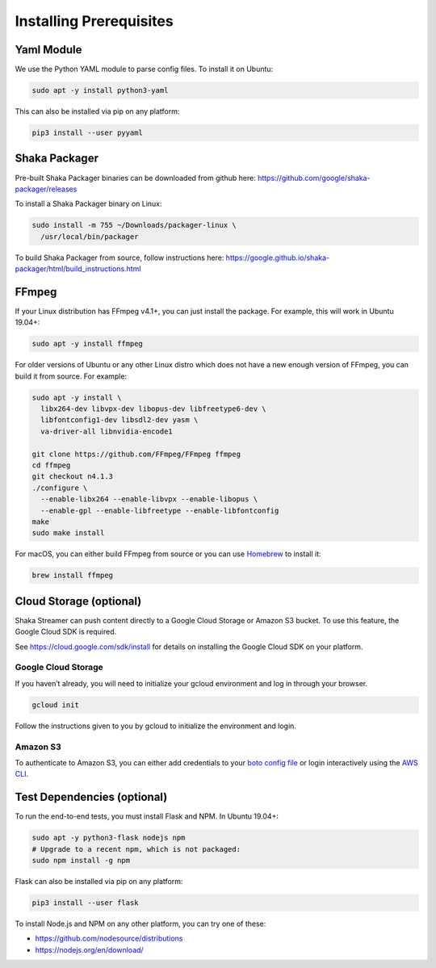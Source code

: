 ..
  Copyright 2019 Google LLC

  Licensed under the Apache License, Version 2.0 (the "License");
  you may not use this file except in compliance with the License.
  You may obtain a copy of the License at

      https://www.apache.org/licenses/LICENSE-2.0

  Unless required by applicable law or agreed to in writing, software
  distributed under the License is distributed on an "AS IS" BASIS,
  WITHOUT WARRANTIES OR CONDITIONS OF ANY KIND, either express or implied.
  See the License for the specific language governing permissions and
  limitations under the License.

Installing Prerequisites
========================

Yaml Module
-----------

We use the Python YAML module to parse config files. To install it on Ubuntu:

.. code:: sh

   sudo apt -y install python3-yaml

This can also be installed via pip on any platform:

.. code:: sh

   pip3 install --user pyyaml

Shaka Packager
--------------

Pre-built Shaka Packager binaries can be downloaded from github here:
https://github.com/google/shaka-packager/releases

To install a Shaka Packager binary on Linux:

.. code:: sh

   sudo install -m 755 ~/Downloads/packager-linux \
     /usr/local/bin/packager

To build Shaka Packager from source, follow instructions here:
https://google.github.io/shaka-packager/html/build_instructions.html

FFmpeg
------

If your Linux distribution has FFmpeg v4.1+, you can just install the package.
For example, this will work in Ubuntu 19.04+:

.. code:: sh

   sudo apt -y install ffmpeg

For older versions of Ubuntu or any other Linux distro which does not have a
new enough version of FFmpeg, you can build it from source. For example:

.. code:: sh

   sudo apt -y install \
     libx264-dev libvpx-dev libopus-dev libfreetype6-dev \
     libfontconfig1-dev libsdl2-dev yasm \
     va-driver-all libnvidia-encode1

   git clone https://github.com/FFmpeg/FFmpeg ffmpeg
   cd ffmpeg
   git checkout n4.1.3
   ./configure \
     --enable-libx264 --enable-libvpx --enable-libopus \
     --enable-gpl --enable-libfreetype --enable-libfontconfig
   make
   sudo make install

For macOS, you can either build FFmpeg from source or you can use `Homebrew`_
to install it:

.. code:: sh

   brew install ffmpeg

Cloud Storage (optional)
------------------------

Shaka Streamer can push content directly to a Google Cloud Storage or Amazon S3
bucket. To use this feature, the Google Cloud SDK is required.

See https://cloud.google.com/sdk/install for details on installing the Google
Cloud SDK on your platform.

Google Cloud Storage
~~~~~~~~~~~~~~~~~~~~

If you haven’t already, you will need to initialize your gcloud environment and
log in through your browser.

.. code:: sh

   gcloud init

Follow the instructions given to you by gcloud to initialize the environment
and login.

Amazon S3
~~~~~~~~~

To authenticate to Amazon S3, you can either add credentials to your `boto
config file`_ or login interactively using the `AWS CLI`_.

Test Dependencies (optional)
----------------------------

To run the end-to-end tests, you must install Flask and NPM. In Ubuntu 19.04+:

.. code:: sh

   sudo apt -y python3-flask nodejs npm
   # Upgrade to a recent npm, which is not packaged:
   sudo npm install -g npm

Flask can also be installed via pip on any platform:

.. code:: sh

   pip3 install --user flask

To install Node.js and NPM on any other platform, you can try one of these:

* https://github.com/nodesource/distributions
* https://nodejs.org/en/download/

.. _Homebrew: https://brew.sh/
.. _boto config file: http://boto.cloudhackers.com/en/latest/boto_config_tut.html
.. _AWS CLI: https://boto3.amazonaws.com/v1/documentation/api/latest/guide/configuration.html
